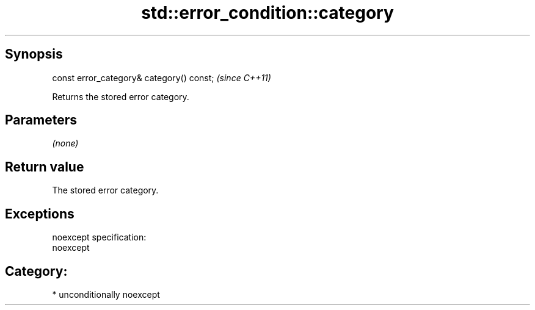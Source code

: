 .TH std::error_condition::category 3 "Sep  4 2015" "2.0 | http://cppreference.com" "C++ Standard Libary"
.SH Synopsis
   const error_category& category() const;  \fI(since C++11)\fP

   Returns the stored error category.

.SH Parameters

   \fI(none)\fP

.SH Return value

   The stored error category.

.SH Exceptions

   noexcept specification:
   noexcept
.SH Category:

     * unconditionally noexcept
